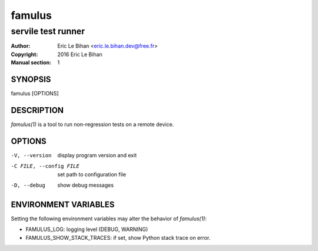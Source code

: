 =======
famulus
=======

-------------------
servile test runner
-------------------

:Author: Eric Le Bihan <eric.le.bihan.dev@free.fr>
:Copyright: 2016 Eric Le Bihan
:Manual section: 1

SYNOPSIS
========

famulus [OPTIONS]

DESCRIPTION
===========

`famulus(1)` is a tool to run non-regression tests on a remote device.

OPTIONS
=======

-V, --version             display program version and exit
-C FILE, --config FILE    set path to configuration file
-D, --debug               show debug messages

ENVIRONMENT VARIABLES
=====================

Setting the following environment variables may alter the behavior of
`famulus(1)`:

- FAMULUS_LOG: logging level (DEBUG, WARNING)
- FAMULUS_SHOW_STACK_TRACES: if set, show Python stack trace on error.
